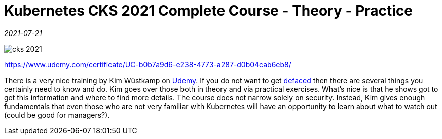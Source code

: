 = Kubernetes CKS 2021 Complete Course - Theory - Practice

_2021-07-21_

image::../images/cks-2021.jpg[]
https://www.udemy.com/certificate/UC-b0b7a9d6-e238-4773-a287-d0b04cab6eb8/

There is a very nice training by Kim Wüstkamp on link:https://www.udemy.com/course/certified-kubernetes-security-specialist/[Udemy]. If you do not want to get link:https://en.wikipedia.org/wiki/Website_defacement[defaced] then there are several things you certainly need to know and do. Kim goes over those both in theory and via practical exercises. What's nice is that he shows got to get this information and where to find more details. The course does not narrow solely on security. Instead, Kim gives enough fundamentals that even those who are not very familiar with Kubernetes will have an opportunity to learn about what to watch out (could be good for managers?).
